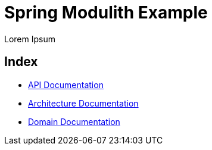 = Spring Modulith Example

Lorem Ipsum

== Index

* link:api.html[API Documentation]
* link:architecture.html[Architecture Documentation]
* link:domain.adoc[Domain Documentation]
